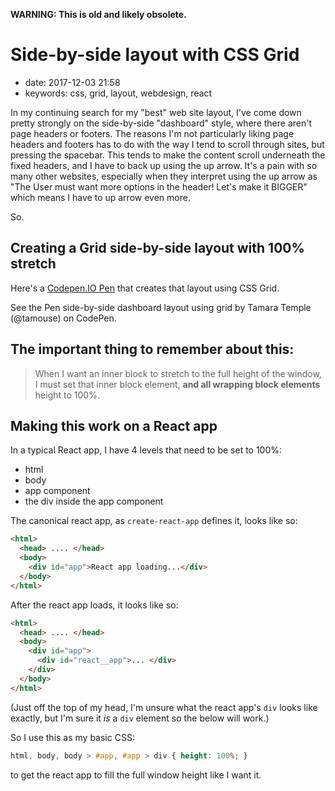 
*WARNING: This is old and likely obsolete.*

* Side-by-side layout with CSS Grid
  :PROPERTIES:
  :CUSTOM_ID: side-by-side-layout-with-css-grid
  :PUBLISHED_DATE: 2017-12-03 21:58
  :KEYWORDS: css, grid, layout, webdesign, react
  :END:

- date: 2017-12-03 21:58
- keywords: css, grid, layout, webdesign, react

In my continuing search for my "best" web site layout, I've come down pretty strongly on the side-by-side "dashboard" style, where there aren't page headers or footers. The reasons I'm not particularly liking page headers and footers has to do with the way I tend to scroll through sites, but pressing the spacebar. This tends to make the content scroll underneath the fixed headers, and I have to back up using the up arrow. It's a pain with so many other websites, especially when they interpret using the up arrow as "The User must want more options in the header! Let's make it BIGGER" which means I have to up arrow even more.

So.

** Creating a Grid side-by-side layout with 100% stretch
   :PROPERTIES:
   :CUSTOM_ID: creating-a-grid-side-by-side-layout-with-100-stretch
   :END:

Here's a [[https://codepen.io/tamouse/pen/KyEPPG][Codepen.IO Pen]] that creates that layout using CSS Grid.

#+BEGIN_HTML
  <p data-height="597" data-theme-id="0" data-slug-hash="KyEPPG" data-default-tab="css,result" data-user="tamouse" data-embed-version="2" data-pen-title="side-by-side dashboard layout using grid" class="codepen">
#+END_HTML

See the Pen side-by-side dashboard layout using grid by Tamara Temple (@tamouse) on CodePen.

#+BEGIN_HTML
  </p>
#+END_HTML

#+BEGIN_HTML
  <script async src="https://production-assets.codepen.io/assets/embed/ei.js"></script>
#+END_HTML

** The important thing to remember about this:
   :PROPERTIES:
   :CUSTOM_ID: the-important-thing-to-remember-about-this
   :END:

#+BEGIN_QUOTE
  When I want an inner block to stretch to the full height of the window, I must set that inner block element, *and all wrapping block elements* height to 100%.
#+END_QUOTE

** Making this work on a React app
   :PROPERTIES:
   :CUSTOM_ID: making-this-work-on-a-react-app
   :END:

In a typical React app, I have 4 levels that need to be set to 100%:

- html
- body
- app component
- the div inside the app component

The canonical react app, as =create-react-app= defines it, looks like so:

#+BEGIN_SRC html
    <html>
      <head> .... </head>
      <body>
        <div id="app">React app loading...</div>
      </body>
    </html>
#+END_SRC

After the react app loads, it looks like so:

#+BEGIN_SRC html
    <html>
      <head> .... </head>
      <body>
        <div id="app">
          <div id="react__app">... </div>
        </div>
      </body>
    </html>
#+END_SRC

(Just off the top of my head, I'm unsure what the react app's =div= looks like exactly, but I'm sure it /is/ a =div= element so the below will work.)

So I use this as my basic CSS:

#+BEGIN_SRC css
    html, body, body > #app, #app > div { height: 100%; }
#+END_SRC

to get the react app to fill the full window height like I want it.
